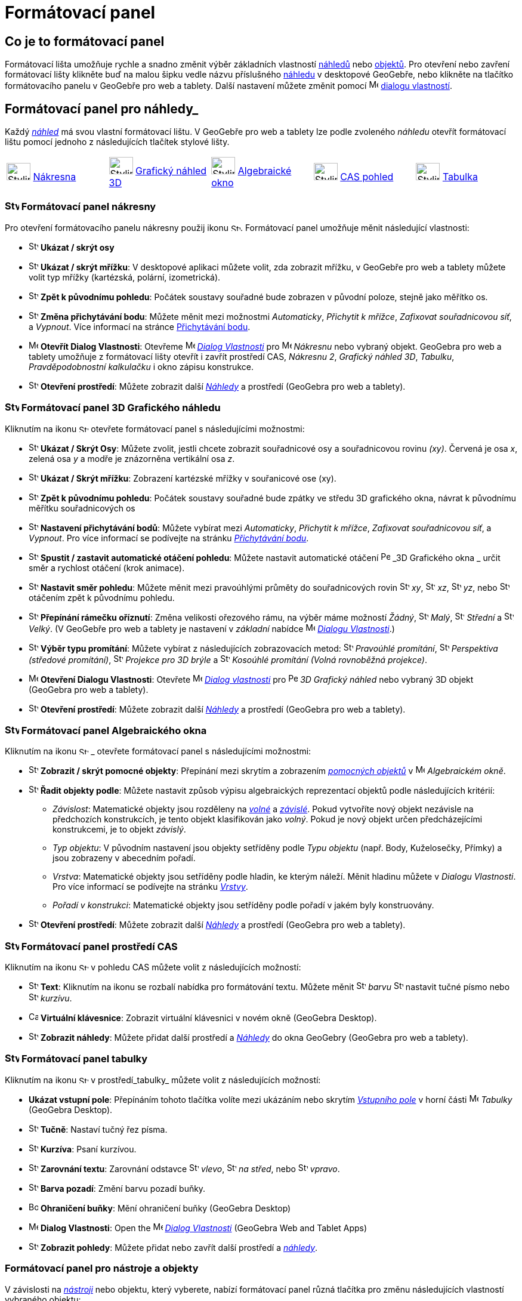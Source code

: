= Formátovací panel
:page-en: Style_Bar
ifdef::env-github[:imagesdir: /cs/modules/ROOT/assets/images]

== [#úvod]#Co je to formátovací panel#

Formátovací lišta umožňuje rychle a snadno změnit výběr základních vlastností xref:/Náhledy.adoc[náhledů] nebo
xref:/Objekty.adoc[objektů]. Pro otevření nebo zavření formátovací lišty klikněte buď na malou šipku vedle názvu příslušného xref:/Náhledy.adoc[náhledu] v desktopové GeoGebře, nebo klikněte na tlačítko formátovacího panelu v GeoGebře pro web a tablety.
Další nastavení můžete změnit pomocí image:16px-Menu-options.svg.png[Menu-options.svg,width=16,height=16] xref:/Dialog_Vlastnosti.adoc[dialogu vlastností].


== [#Náhledy]#Formátovací panel pro náhledy_#

Každý _xref:/Náhledy.adoc[náhled]_ má svou vlastní formátovací lištu. V GeoGebře pro web a tablety lze podle zvoleného _náhledu_ otevřít formátovací  lištu pomocí jednoho z následujících tlačítek stylové lišty.

[cols=",,,,",]
|===
|image:40px-Stylingbar_icon_graphics.svg.png[Stylingbar icon graphics.svg,width=40,height=29]
xref:/Nákresna.adoc[Nákresna] |image:40px-Stylingbar_icon_graphics3D.svg.png[Stylingbar icon
graphics3D.svg,width=40,height=29] xref:/Grafický_náhled_3D.adoc[Grafický náhled 3D]
|image:40px-Stylingbar_icon_algebra.svg.png[Stylingbar icon algebra.svg,width=40,height=29]
xref:/Algebraické_okno.adoc[Algebraické okno] |image:40px-Stylingbar_icon_cas.svg.png[Stylingbar icon
cas.svg,width=40,height=29] xref:/CAS_pohled.adoc[CAS pohled] |image:40px-Stylingbar_icon_spreadsheet.svg.png[Stylingbar
icon spreadsheet.svg,width=40,height=29] xref:/Tabulka.adoc[Tabulka]
|===

=== image:24px-Stylingbar_icon_graphics3D.svg.png[Stylingbar icon graphics.svg,width=24,height=17] Formátovací panel nákresny

Pro otevření formátovacího panelu nákresny použij ikonu image:16px-Stylingbar_icon_graphics.svg.png[Stylingbar icon graphics.svg,width=16,height=12]. Formátovací panel umožňuje měnit následující vlastnosti:

* image:16px-Stylingbar_graphicsview_show_or_hide_the_axes.svg.png[Stylingbar graphicsview show or hide the
axes.svg,width=16,height=16] *Ukázat / skrýt osy*
* image:16px-Stylingbar_graphicsview_show_or_hide_the_grid.svg.png[Stylingbar graphicsview show or hide the
grid.svg,width=16,height=16] *Ukázat / skrýt mřížku*: V desktopové aplikaci můžete volit, zda zobrazit mřížku, v GeoGebře pro web a tablety můžete volit typ mřížky (kartézská, polární, izometrická).
* image:16px-Stylingbar_graphicsview_standardview.svg.png[Stylingbar graphicsview standardview.svg,width=16,height=16]
*Zpět k původnímu pohledu*:  Počátek soustavy souřadné bude zobrazen v původní poloze, stejně jako měřítko os.
* image:16px-Stylingbar_graphicsview_point_capturing.svg.png[Stylingbar graphicsview point
capturing.svg,width=16,height=16] *Změna přichytávání bodu*: Můžete měnit mezi možnostmi
_Automaticky_, _Přichytit k mřížce_, _Zafixovat souřadnicovou síť_, a _Vypnout_. Více informací na stránce
xref:/Přichytávání_bodu.adoc[Přichytávání bodu].
* image:16px-Menu-options.svg.png[Menu-options.svg,width=16,height=16] *Otevřít Dialog Vlastnosti*: Otevřeme
image:16px-Menu-options.svg.png[Menu-options.svg,width=16,height=16] _xref:/Dialog_Vlastnosti.adoc[Dialog Vlastnosti]_
pro image:16px-Menu_view_graphics.svg.png[Menu view graphics.svg,width=16,height=16] _Nákresnu_ nebo vybraný objekt. GeoGebra pro web a tablety umožňuje z formátovací lišty otevřít i zavřít prostředí CAS, _Nákresnu 2_, _Grafický náhled 3D_, _Tabulku_, _Pravděpodobnostní kalkulačku_ i okno zápisu konstrukce.
* image:16px-Stylingbar_dots.svg.png[Stylingbar dots.svg,width=16,height=16] *Otevření prostředí*: Můžete zobrazit další
xref:/Náhledy.adoc[_Náhledy_] a prostředí (GeoGebra pro web a tablety).

=== image:24px-Stylingbar_icon_graphics3D.svg.png[Stylingbar icon graphics3D.svg,width=24,height=17] Formátovací panel 3D Grafického náhledu

Kliknutím na ikonu image:16px-Stylingbar_icon_graphics3D.svg.png[Stylingbar icon graphics3D.svg,width=16,height=12] otevřete formátovací panel s následujícími možnostmi:

* image:16px-Stylingbar_graphics3D_axes_plane.svg.png[Stylingbar graphics3D axes plane.svg,width=16,height=16] *Ukázat /
Skrýt Osy*: Můžete zvolit, jestli chcete zobrazit souřadnicové osy a souřadnicovou rovinu _(xy)_. Červená je osa _x_, zelená osa _y_ a modře je znázorněna vertikální osa _z_.
* image:16px-Stylingbar_graphicsview_show_or_hide_the_grid.svg.png[Stylingbar graphicsview show or hide the
grid.svg,width=16,height=16] *Ukázat / Skrýt mřížku*: Zobrazení kartézské mřížky v souřanicové ose (xy).
* image:16px-Stylingbar_graphicsview_standardview.svg.png[Stylingbar graphicsview standardview.svg,width=16,height=16]
*Zpět k původnímu pohledu*: Počátek soustavy souřadné bude zpátky ve středu 3D grafického okna, návrat k původnímu měřítku souřadnicových os
* image:16px-Stylingbar_graphicsview_point_capturing.svg.png[Stylingbar graphicsview point
capturing.svg,width=16,height=16] *Nastavení přichytávání bodů*: Můžete vybírat mezi _Automaticky_, _Přichytit k mřížce_, _Zafixovat souřadnicovou síť_, a _Vypnout_. Pro více informací se podívejte na stránku _xref:/Přichytávání_bodu.adoc[Přichytávání bodu]_.
* image:16px-Stylingbar_graphics3D_rotateview_play.svg.png[Stylingbar graphics3D rotateview play.svg,width=16,height=16]
*Spustit / zastavit automatické otáčení pohledu*: Můžete nastavit automatické otáčení
image:16px-Perspectives_algebra_3Dgraphics.svg.png[Perspectives algebra 3Dgraphics.svg,width=16,height=16] _3D Grafického okna
_ určit směr a rychlost otáčení (krok animace).
* image:16px-Stylingbar_graphics3D_view_xy.svg.png[Stylingbar graphics3D view xy.svg,width=16,height=16] *Nastavit směr pohledu*: Můžete měnit mezi pravoúhlými průměty do souřadnicových rovin image:16px-Stylingbar_graphics3D_view_xy.svg.png[Stylingbar
graphics3D view xy.svg,width=16,height=16] _xy_, image:16px-Stylingbar_graphics3D_view_xz.svg.png[Stylingbar
graphics3D view xz.svg,width=16,height=16] _xz_, image:16px-Stylingbar_graphics3D_view_yz.svg.png[Stylingbar
graphics3D view yz.svg,width=16,height=16] _yz_, nebo
image:16px-Stylingbar_graphics3D_standardview_rotate.svg.png[Stylingbar graphics3D standardview
rotate.svg,width=16,height=16] otáčením zpět k původnímu pohledu.
* image:16px-Stylingbar_graphics3D_clipping_medium.svg.png[Stylingbar graphics3D clipping medium.svg,width=16,height=16]
*Přepínání rámečku oříznutí*: Změna velikosti ořezového rámu, na výběr máme možností _Žádný_,
image:16px-Stylingbar_graphics3D_clipping_small.svg.png[Stylingbar graphics3D clipping small.svg,width=16,height=16]
_Malý_, image:16px-Stylingbar_graphics3D_clipping_medium.svg.png[Stylingbar graphics3D clipping
medium.svg,width=16,height=16] _Střední_ a image:16px-Stylingbar_graphics3D_clipping_big.svg.png[Stylingbar graphics3D
clipping big.svg,width=16,height=16] _Velký_. (V GeoGebře pro  web a tablety je nastavení v _základní_ nabídce image:16px-Menu-options.svg.png[Menu-options.svg,width=16,height=16]
_xref:/Dialog_Vlastnosti.adoc[Dialogu Vlastnosti]_.)
* image:16px-Stylingbar_graphics3D_view_orthographic.svg.png[Stylingbar graphics3D view
orthographic.svg,width=16,height=16] *Výběr typu promítání*: Můžete vybírat z následujících zobrazovacích metod:
image:16px-Stylingbar_graphics3D_view_orthographic.svg.png[Stylingbar graphics3D view
orthographic.svg,width=16,height=16] _Pravoúhlé promítání_,
image:16px-Stylingbar_graphics3D_view_perspective.svg.png[Stylingbar graphics3D view perspective.svg,width=16,height=16]
_Perspektiva (středové promítání)_, image:16px-Stylingbar_graphics3D_view_glases.svg.png[Stylingbar graphics3D view
glases.svg,width=16,height=16] _Projekce pro 3D brýle_ a
image:16px-Stylingbar_graphics3D_view_oblique.svg.png[Stylingbar graphics3D view oblique.svg,width=16,height=16]
_Kosoúhlé promítání (Volná rovnoběžná projekce)_.
* image:16px-Menu-options.svg.png[Menu-options.svg,width=16,height=16] *Otevření Dialogu Vlastnosti*: Otevřete
image:16px-Menu-options.svg.png[Menu-options.svg,width=16,height=16] _xref:/Dialog_Vlastnosti.adoc[Dialog vlastnosti]_
pro image:16px-Perspectives_algebra_3Dgraphics.svg.png[Perspectives algebra 3Dgraphics.svg,width=16,height=16] _3D
Grafický náhled_ nebo vybraný 3D objekt (GeoGebra pro web a tablety).
* image:16px-Stylingbar_dots.svg.png[Stylingbar dots.svg,width=16,height=16] *Otevření prostředí*: Můžete zobrazit další
xref:/Náhledy.adoc[_Náhledy_] a prostředí (GeoGebra pro web a tablety).

=== image:24px-Stylingbar_icon_algebra.svg.png[Stylingbar icon algebra.svg,width=24,height=17] Formátovací panel Algebraického okna

Kliknutím na ikonu image:16px-Stylingbar_icon_algebra.svg.png[Stylingbar icon algebra.svg,width=16,height=12] _ otevřete formátovací panel s následujícími možnostmi:

* image:16px-Stylingbar_algebraview_auxiliary_objects.svg.png[Stylingbar algebraview auxiliary
objects.svg,width=16,height=16] *Zobrazit / skrýt pomocné objekty*: Přepínání mezi skrytím a zobrazením 
xref:/Volné_závislé_a_pomocné_objekty.adoc[_pomocných objektů_] v image:16px-Menu_view_algebra.svg.png[Menu
view algebra.svg,width=16,height=16] _Algebraickém okně_.
* image:16px-Stylingbar_algebraview_sort_objects_by.svg.png[Stylingbar algebraview sort objects
by.svg,width=16,height=16] *Řadit objekty podle*: Můžete nastavit způsob výpisu algebraických reprezentací objektů podle následujících kritérií:
** _Závislost_: Matematické objekty jsou rozděleny na xref:/Volné_závislé_a_pomocné_objekty.adoc[_volné_] a xref:/Volné_závislé_a_pomocné_objekty.adoc[_závislé_]. Pokud vytvoříte nový objekt nezávisle na předchozích konstrukcích, je tento objekt klasifikován jako _volný_. Pokud je nový objekt  určen předcházejícími konstrukcemi, je to objekt _závislý_.
** _Typ objektu_: V původním nastavení jsou objekty setříděny podle _Typu objektu_ (např. Body, Kuželosečky, Přímky) a jsou zobrazeny v abecedním pořadí.
** _Vrstva_: Matematické objekty jsou setříděny podle hladin, ke kterým náleží. Měnit hladinu můžete v _Dialogu Vlastnosti_. Pro více informací se podívejte na stránku
_xref:/Vrstvy.adoc[Vrstvy]_.
** _Pořadí v konstrukci_: Matematické objekty jsou setříděny podle pořadí v jakém byly konstruovány.
* image:16px-Stylingbar_dots.svg.png[Stylingbar dots.svg,width=16,height=16] *Otevření prostředí*: Můžete zobrazit další
xref:/Náhledy.adoc[_Náhledy_] a prostředí (GeoGebra pro web a tablety).

=== image:24px-Stylingbar_icon_cas.svg.png[Stylingbar icon cas.svg,width=24,height=17] Formátovací panel prostředí CAS

Kliknutím na ikonu image:16px-Stylingbar_icon_cas.svg.png[Stylingbar icon cas.svg,width=16,height=12] v pohledu CAS můžete volit z následujících možností:

* image:16px-Stylingbar_text.svg.png[Stylingbar text.svg,width=16,height=16] *Text*: Kliknutím na ikonu se rozbalí nabídka pro formátování textu. Můžete měnit image:16px-Stylingbar_text_color.svg.png[Stylingbar text color.svg,width=16,height=16] _barvu_  image:16px-Stylingbar_text_bold.svg.png[Stylingbar text bold.svg,width=16,height=16] nastavit tučné písmo nebo
image:16px-Stylingbar_text_italic.svg.png[Stylingbar text italic.svg,width=16,height=16] _kurzívu_.
* image:16px-Cas-keyboard.png[Cas-keyboard.png,width=16,height=16] *Virtuální klávesnice*: Zobrazit virtuální klávesnici v novém okně (GeoGebra Desktop).
* image:16px-Stylingbar_dots.svg.png[Stylingbar dots.svg,width=16,height=16] *Zobrazit náhledy*: Můžete přidat další prostředí a
xref:/Náhledy.adoc[_Náhledy_] do okna GeoGebry (GeoGebra pro web a tablety).

=== image:24px-Stylingbar_icon_spreadsheet.svg.png[Stylingbar icon spreadsheet.svg,width=24,height=17] [#tabulka]#Formátovací panel tabulky#

Kliknutím na ikonu image:16px-Stylingbar_icon_spreadsheet.svg.png[Stylingbar icon spreadsheet.svg,width=16,height=12] v prostředí_tabulky_ můžete volit z následujících možností:

* *Ukázat vstupní pole*: Přepínáním tohoto tlačítka volíte mezi ukázáním nebo skrytím _xref:/Vstupní_pole.adoc[Vstupního pole]_ v horní části
image:16px-Menu_view_spreadsheet.svg.png[Menu view spreadsheet.svg,width=16,height=16] _Tabulky_ (GeoGebra
Desktop).
* image:16px-Stylingbar_text_bold.svg.png[Stylingbar text bold.svg,width=16,height=16] *Tučně*: Nastaví tučný řez písma.
* image:16px-Stylingbar_text_italic.svg.png[Stylingbar text italic.svg,width=16,height=16] *Kurzíva*: Psaní kurzívou.
* image:16px-Stylingbar_spreadsheet_align_left.svg.png[Stylingbar spreadsheet align left.svg,width=16,height=16] **Zarovnání textu**: Zarovnání odstavce  image:16px-Stylingbar_spreadsheet_align_left.svg.png[Stylingbar spreadsheet align
left.svg,width=16,height=16] _vlevo_, image:16px-Stylingbar_spreadsheet_align_center.svg.png[Stylingbar spreadsheet align
center.svg,width=16,height=16] _na střed_, nebo image:16px-Stylingbar_spreadsheet_align_right.svg.png[Stylingbar spreadsheet
align right.svg,width=16,height=16] _vpravo_.
* image:16px-Stylingbar_color_white.svg.png[Stylingbar color white.svg,width=16,height=16] *Barva pozadí*: Změní barvu pozadí buňky.
* image:Border_frame.png[Border frame.png,width=16,height=16] *Ohraničení buňky*: Mění ohraničení buňky
(GeoGebra Desktop)
* image:16px-Menu-options.svg.png[Menu-options.svg,width=16,height=16] *Dialog Vlastnosti*: Open the
image:16px-Menu-options.svg.png[Menu-options.svg,width=16,height=16] _xref:/Dialog_Vlastnosti.adoc[Dialog Vlastnosti]_
(GeoGebra Web and Tablet Apps)
* image:16px-Stylingbar_dots.svg.png[Stylingbar dots.svg,width=16,height=16] *Zobrazit pohledy*: Můžete přidat nebo zavřít další prostředí a
xref:/Náhledy.adoc[_náhledy_]. 


=== [#Formátovací_panel_pro_nástroje_a_objekty]#Formátovací panel pro nástroje a objekty#

V závislosti na xref:/Nástroje.adoc[_nástroji_] nebo objektu, který vyberete, nabízí formátovací panel různá tlačítka pro změnu následujících vlastností vybraného objektu:

* image:16px-Stylingbar_point.svg.png[Stylingbar point.svg,width=16,height=16] *Styl bodu*: Pro zobrazení bodu máme na výběr z možností: image:16px-Stylingbar_point.svg.png[Stylingbar point.svg,width=16,height=16] tečka,
image:16px-Stylingbar_point_cross.svg.png[Stylingbar point cross.svg,width=16,height=16] křížek,
image:16px-Stylingbar_point_down.svg.png[Stylingbar point down.svg,width=16,height=16] trojúhelník nebo
image:16px-Stylingbar_point_diamond_empty.svg.png[Stylingbar point diamondempty.svg,width=16,height=16] diamant. Na horizontální liště můžeme měnit velikost značky.
* image:16px-Stylingbar_line_solid.svg.png[Stylingbar line solid.svg,width=16,height=16] *Typ čáry*: Pro vybranou čáru (např. přímku, úsečku, kuželosečku) zvolíme styl narýsování. Volit můžeme z čáry souvislé, čerchované, image:16px-Stylingbar_line_dashed_long.svg.png[Stylingbar line dashed
long.svg,width=16,height=16] čárkované nebo image:16px-Stylingbar_line_dotted.svg.png[Stylingbar line
dotted.svg,width=16,height=16] tečkované. Na horizontální liště nastavíme tloušťku čáry.
* image:16px-Stylingbar_color_white.svg.png[Stylingbar color white.svg,width=16,height=16] *Barva obejktu*: Pro čáry i oblasti můžeme nastavit různé barvy, u oblastí i míru průhlednosti. Rozšířená barevná paleta je v _Dialogu Vlastnosti_
* image:16px-Stylingbar_color_brown_transparent_20.svg.png[Stylingbar color brown transparent 20.svg,width=16,height=16]
*Barva a průhlednost*: Pro vybrané rovinné oblasti můžete nastavit barvu a průhlednost
* image:16px-Stylingbar_text.svg.png[Stylingbar text.svg,width=16,height=16] *Text Style*: You may set the
image:16px-Stylingbar_text_color.svg.png[Stylingbar text color.svg,width=16,height=16] _Text Color_,
image:16px-Stylingbar_color_white.svg.png[Stylingbar color white.svg,width=16,height=16] _Background Color_, Text Style
(image:16px-Stylingbar_text_bold.svg.png[Stylingbar text bold.svg,width=16,height=16] *bold*,
image:16px-Stylingbar_text_italic.svg.png[Stylingbar text italic.svg,width=16,height=16] _italic_), and
image:16px-Menu-options-font-size.svg.png[Menu-options-font-size.svg,width=16,height=16] Font Size for a text object.
* image:16px-Menu-options-labeling.svg.png[Menu-options-labeling.svg,width=16,height=16] *Nastavení popisu*: Pro  xref:/Štítky_a_popisky.adoc[popisek] objektu můžete volit z následujících možností:
** _Žádný_: Popisek není zobrazen.
** _Název_: Only the name of the object is displayed (např. _A_).
** _Název & Hodnota_: Name and value of the object are shown (např. _A = (1, 1)_).
** _Hodnota_: Only the value of the object is displayed (např. _(1, 1)_).
* image:16px-Stylingbar_caption.svg.png[Stylingbar caption.svg,width=16,height=16] *Popisek*: Můžete zobrazit xref:/Štítky_a_popisky.adoc[popisek], který je odlišný od názvu nebo hodnoty (např. když chcete označit více objektů stejným popiskem). Text, který má být zobrazen jako popisek, zadáte v
image:16px-Menu-options.svg.png[Menu-options.svg,width=16,height=16] _xref:/Dialog_Vlastnosti.adoc[Dialogu Vlastnosti]_.
* image:Pin.png[Pin.png,width=16,height=16] *Absolutní pozice na nákresně*: Můžete upevnit objekt( typicky textové pole) na plátně, aby se jeho pozice neměnila používáním xref:/tools/Pohybovat_s_nákresnou.adoc[pohybováním s nákresnou_] nebo zvěšováním a zmenšováním (GeoGebra Desktop) zobrazení.
* image:16px-Menu-options.svg.png[Menu-options.svg,width=16,height=16] *Dialog Vlastnosti*: Otevření
image:16px-Menu-options.svg.png[Menu-options.svg,width=16,height=16] _xref:/Dialog_Vlastnosti.adoc[Dialogu_Vlastnosti]_
(GeoGebra pro web a tablety).
* image:16px-Stylingbar_dots.svg.png[Stylingbar dots.svg,width=16,height=16] *Otevření prostředí*: Můžete zobrazit další
xref:/Náhledy.adoc[_Náhledy_] a prostředí (GeoGebra pro web a tablety).
